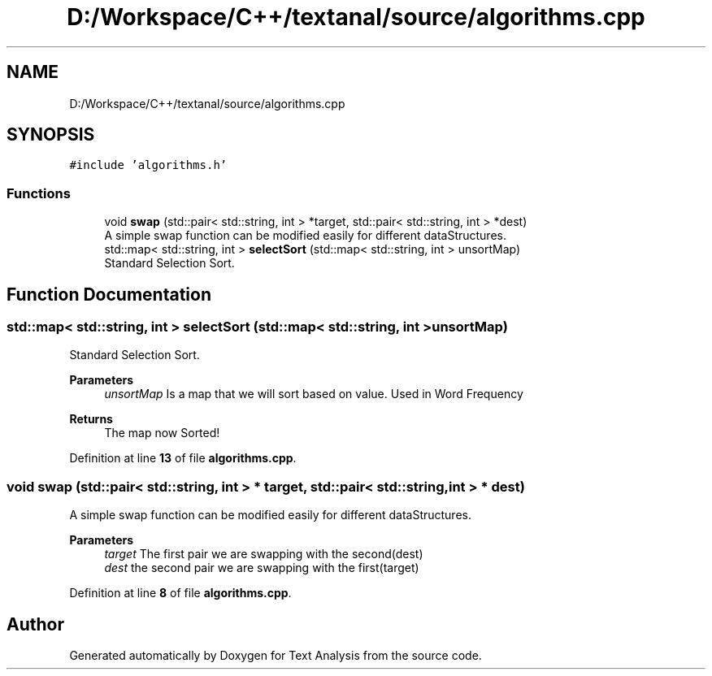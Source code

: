 .TH "D:/Workspace/C++/textanal/source/algorithms.cpp" 3 "Wed Jan 19 2022" "Version .3" "Text Analysis" \" -*- nroff -*-
.ad l
.nh
.SH NAME
D:/Workspace/C++/textanal/source/algorithms.cpp
.SH SYNOPSIS
.br
.PP
\fC#include 'algorithms\&.h'\fP
.br

.SS "Functions"

.in +1c
.ti -1c
.RI "void \fBswap\fP (std::pair< std::string, int > *target, std::pair< std::string, int > *dest)"
.br
.RI "A simple swap function can be modified easily for different dataStructures\&. "
.ti -1c
.RI "std::map< std::string, int > \fBselectSort\fP (std::map< std::string, int > unsortMap)"
.br
.RI "Standard Selection Sort\&. "
.in -1c
.SH "Function Documentation"
.PP 
.SS "std::map< std::string, int > selectSort (std::map< std::string, int > unsortMap)"

.PP
Standard Selection Sort\&. 
.PP
\fBParameters\fP
.RS 4
\fIunsortMap\fP Is a map that we will sort based on value\&. Used in Word Frequency 
.RE
.PP
\fBReturns\fP
.RS 4
The map now Sorted! 
.RE
.PP

.PP
Definition at line \fB13\fP of file \fBalgorithms\&.cpp\fP\&.
.SS "void swap (std::pair< std::string, int > * target, std::pair< std::string, int > * dest)"

.PP
A simple swap function can be modified easily for different dataStructures\&. 
.PP
\fBParameters\fP
.RS 4
\fItarget\fP The first pair we are swapping with the second(dest) 
.br
\fIdest\fP the second pair we are swapping with the first(target) 
.RE
.PP

.PP
Definition at line \fB8\fP of file \fBalgorithms\&.cpp\fP\&.
.SH "Author"
.PP 
Generated automatically by Doxygen for Text Analysis from the source code\&.
